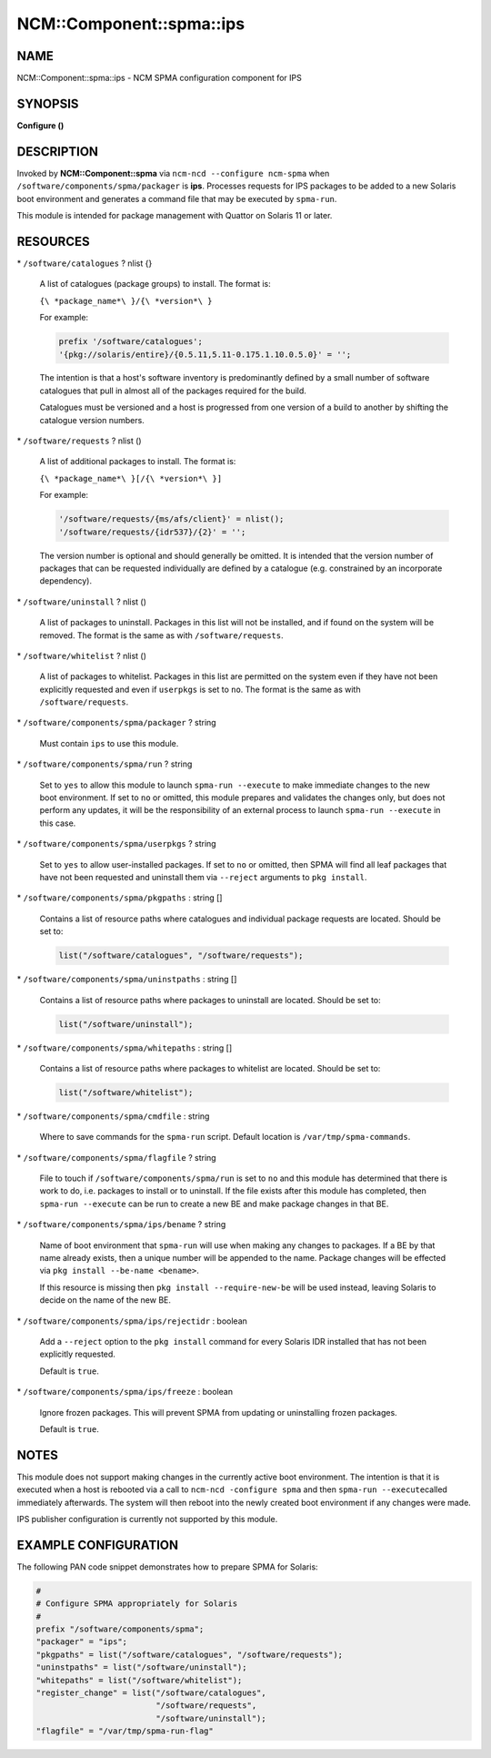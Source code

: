 
############################
NCM\::Component\::spma\::ips
############################


****
NAME
****


NCM::Component::spma::ips - NCM SPMA configuration component for IPS


********
SYNOPSIS
********


\ **Configure ()**\ 


***********
DESCRIPTION
***********


Invoked by \ **NCM::Component::spma**\  via \ ``ncm-ncd --configure ncm-spma``\  when
\ ``/software/components/spma/packager``\  is \ **ips**\ . Processes requests for
IPS packages to be added to a new Solaris boot environment and generates a
command file that may be executed by \ ``spma-run``\ .

This module is intended for package management with Quattor on Solaris 11
or later.


*********
RESOURCES
*********



\* \ ``/software/catalogues``\  ? nlist {}
 
 A list of catalogues (package groups) to install. The format is:
 
 \ ``{\ *package_name*\ }/{\ *version*\ }``\ 
 
 For example:
 
 
 .. code-block:: perl
 
    prefix '/software/catalogues';
    '{pkg://solaris/entire}/{0.5.11,5.11-0.175.1.10.0.5.0}' = '';
 
 
 The intention is that a host's software inventory is predominantly defined
 by a small number of software catalogues that pull in almost all of the
 packages required for the build.
 
 Catalogues must be versioned and a host is progressed from one version
 of a build to another by shifting the catalogue version numbers.
 


\* \ ``/software/requests``\  ? nlist ()
 
 A list of additional packages to install. The format is:
 
 \ ``{\ *package_name*\ }[/{\ *version*\ }]``\ 
 
 For example:
 
 
 .. code-block:: perl
 
    '/software/requests/{ms/afs/client}' = nlist();
    '/software/requests/{idr537}/{2}' = '';
 
 
 The version number is optional and should generally be omitted. It is
 intended that the version number of packages that can be requested individually
 are defined by a catalogue (e.g. constrained by an incorporate dependency).
 


\* \ ``/software/uninstall``\  ? nlist ()
 
 A list of packages to uninstall. Packages in this list will not be installed,
 and if found on the system will be removed. The format is the same as with
 \ ``/software/requests``\ .
 


\* \ ``/software/whitelist``\  ? nlist ()
 
 A list of packages to whitelist. Packages in this list are permitted on the
 system even if they have not been explicitly requested and even if
 \ ``userpkgs``\  is set to \ ``no``\ . The format is the same as with
 \ ``/software/requests``\ .
 


\* \ ``/software/components/spma/packager``\  ? string
 
 Must contain \ ``ips``\  to use this module.
 


\* \ ``/software/components/spma/run``\  ? string
 
 Set to \ ``yes``\  to allow this module to launch \ ``spma-run --execute``\  to make
 immediate changes to the new boot environment. If set to \ ``no``\  or omitted,
 this module prepares and validates the changes only, but does not perform
 any updates, it will be the responsibility of an external process to launch
 \ ``spma-run --execute``\  in this case.
 


\* \ ``/software/components/spma/userpkgs``\  ? string
 
 Set to \ ``yes``\  to allow user-installed packages. If set to \ ``no``\  or omitted,
 then SPMA will find all leaf packages that have not been requested and
 uninstall them via \ ``--reject``\  arguments to \ ``pkg install``\ .
 


\* \ ``/software/components/spma/pkgpaths``\  : string []
 
 Contains a list of resource paths where catalogues and individual package
 requests are located. Should be set to:
 
 
 .. code-block:: perl
 
    list("/software/catalogues", "/software/requests");
 
 


\* \ ``/software/components/spma/uninstpaths``\  : string []
 
 Contains a list of resource paths where packages to uninstall are located.
 Should be set to:
 
 
 .. code-block:: perl
 
    list("/software/uninstall");
 
 


\* \ ``/software/components/spma/whitepaths``\  : string []
 
 Contains a list of resource paths where packages to whitelist are located.
 Should be set to:
 
 
 .. code-block:: perl
 
    list("/software/whitelist");
 
 


\* \ ``/software/components/spma/cmdfile``\  : string
 
 Where to save commands for the \ ``spma-run``\  script. Default location
 is \ ``/var/tmp/spma-commands``\ .
 


\* \ ``/software/components/spma/flagfile``\  ? string
 
 File to touch if \ ``/software/components/spma/run``\  is set to \ ``no``\  and this
 module has determined that there is work to do, i.e. packages to install or
 to uninstall. If the file exists after this module has completed, then
 \ ``spma-run --execute``\  can be run to create a new BE and make package changes
 in that BE.
 


\* \ ``/software/components/spma/ips/bename``\  ? string
 
 Name of boot environment that \ ``spma-run``\  will use when making any
 changes to packages. If a BE by that name already exists, then a
 unique number will be appended to the name. Package changes will
 be effected via \ ``pkg install --be-name <bename>``\ .
 
 If this resource is missing then \ ``pkg install --require-new-be``\  will be used
 instead, leaving Solaris to decide on the name of the new BE.
 


\* \ ``/software/components/spma/ips/rejectidr``\  : boolean
 
 Add a \ ``--reject``\  option to the \ ``pkg install``\  command for every Solaris IDR
 installed that has not been explicitly requested.
 
 Default is \ ``true``\ .
 


\* \ ``/software/components/spma/ips/freeze``\  : boolean
 
 Ignore frozen packages. This will prevent SPMA from updating or uninstalling
 frozen packages.
 
 Default is \ ``true``\ .
 



*****
NOTES
*****


This module does not support making changes in the currently active boot
environment. The intention is that it is executed when a host is rebooted
via a call to \ ``ncm-ncd -configure spma``\  and then \ ``spma-run --execute``\ 
called immediately afterwards. The system will then reboot into the
newly created boot environment if any changes were made.

IPS publisher configuration is currently not supported by this module.


*********************
EXAMPLE CONFIGURATION
*********************


The following PAN code snippet demonstrates how to prepare SPMA for
Solaris:


.. code-block:: perl

   #
   # Configure SPMA appropriately for Solaris
   #
   prefix "/software/components/spma";
   "packager" = "ips";
   "pkgpaths" = list("/software/catalogues", "/software/requests");
   "uninstpaths" = list("/software/uninstall");
   "whitepaths" = list("/software/whitelist");
   "register_change" = list("/software/catalogues",
                            "/software/requests",
                            "/software/uninstall");
   "flagfile" = "/var/tmp/spma-run-flag"


